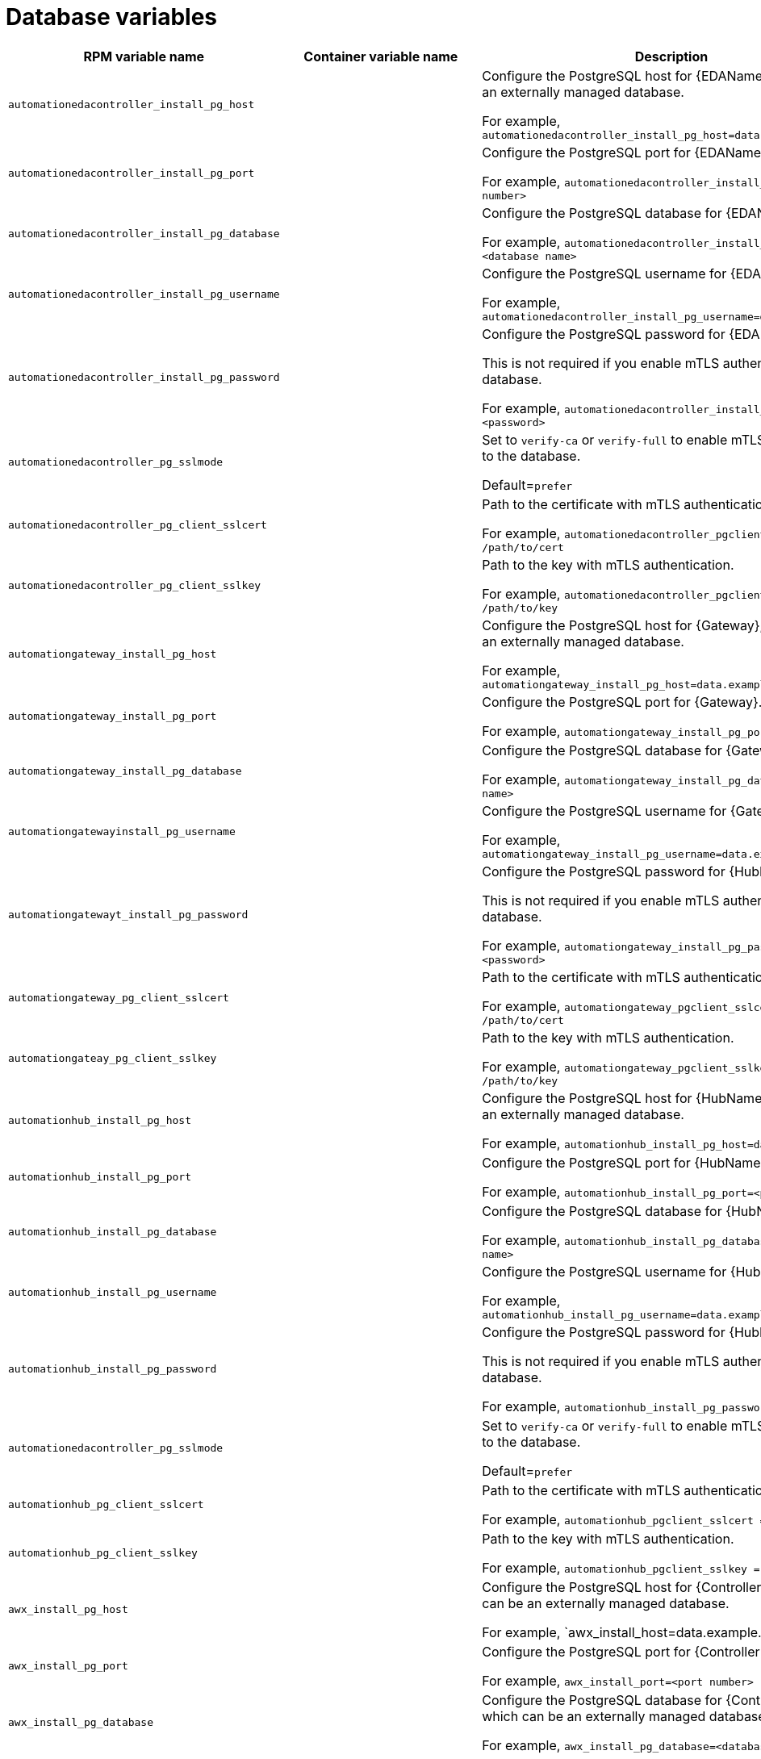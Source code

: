 [id="ref-database-inventory-variables"]

= Database variables

[cols="50%,50%,50%",options="header"]
|====
| *RPM variable name* | *Container variable name* | *Description*
//EDA database variables
| `automationedacontroller_install_pg_host` | | Configure the PostgreSQL host for {EDAName}, which can be an externally managed database. 

For example, `automationedacontroller_install_pg_host=data.example.com`
| `automationedacontroller_install_pg_port` | | Configure the PostgreSQL port for {EDAName}. 

For example, `automationedacontroller_install_pg_port=<port number>`
| `automationedacontroller_install_pg_database` | | Configure the PostgreSQL database for {EDAName}. 

For example, `automationedacontroller_install_pg_database=<database name>`
| `automationedacontroller_install_pg_username` | | Configure the PostgreSQL username for {EDAName}. 

For example, `automationedacontroller_install_pg_username=data.example.com`
| `automationedacontroller_install_pg_password` | | Configure the PostgreSQL password for {EDAName}. 

This is not required if you enable mTLS authentication to the database.

For example, `automationedacontroller_install_pg_password=<password>`
| `automationedacontroller_pg_sslmode` | |

Set to `verify-ca` or `verify-full` to enable mTLS authentication to the database.

Default=`prefer`
| `automationedacontroller_pg_client_sslcert` | | Path to the certificate with mTLS authentication .

For example, `automationedacontroller_pgclient_sslcert = /path/to/cert`

| `automationedacontroller_pg_client_sslkey` | | Path to the key with mTLS authentication.

For example, `automationedacontroller_pgclient_sslkey = /path/to/key`
//Platform gateway database variables
| `automationgateway_install_pg_host` | | Configure the PostgreSQL host for {Gateway}, which can be an externally managed database. 

For example, `automationgateway_install_pg_host=data.example.com`
| `automationgateway_install_pg_port` | | Configure the PostgreSQL port for {Gateway}. 

For example, `automationgateway_install_pg_port=<port number>`
| `automationgateway_install_pg_database` | | Configure the PostgreSQL database for {Gateway}. 

For example, `automationgateway_install_pg_database=<database name>`
| `automationgatewayinstall_pg_username` | | Configure the PostgreSQL username for {Gateway}. 

For example, `automationgateway_install_pg_username=data.example.com`
| `automationgatewayt_install_pg_password` | | Configure the PostgreSQL password for {HubName}. 

This is not required if you enable mTLS authentication to the database.

For example, `automationgateway_install_pg_password=<password>`

| `automationgateway_pg_client_sslcert` | | Path to the certificate with mTLS authentication.

For example, `automationgateway_pgclient_sslcert = /path/to/cert`

| `automationgateay_pg_client_sslkey` | | Path to the key with mTLS authentication.

For example, `automationgateway_pgclient_sslkey = /path/to/key`
//Automation hub database variables
| `automationhub_install_pg_host` | | Configure the PostgreSQL host for {HubName}, which can be an externally managed database. 

For example, `automationhub_install_pg_host=data.example.com`
| `automationhub_install_pg_port` | | Configure the PostgreSQL port for {HubName}. 

For example, `automationhub_install_pg_port=<port number>`
| `automationhub_install_pg_database` | | Configure the PostgreSQL database for {HubName}. 

For example, `automationhub_install_pg_database=<database name>`
| `automationhub_install_pg_username` | | Configure the PostgreSQL username for {HubName}. 

For example, `automationhub_install_pg_username=data.example.com`
| `automationhub_install_pg_password` | | Configure the PostgreSQL password for {HubName}. 

This is not required if you enable mTLS authentication to the database.

For example, `automationhub_install_pg_password=<password>`
| `automationedacontroller_pg_sslmode` | |

Set to `verify-ca` or `verify-full` to enable mTLS authentication to the database.

Default=`prefer`
| `automationhub_pg_client_sslcert` | | Path to the certificate with mTLS authentication.

For example, `automationhub_pgclient_sslcert = /path/to/cert`

| `automationhub_pg_client_sslkey` | | Path to the key with mTLS authentication.

For example, `automationhub_pgclient_sslkey = /path/to/key`
//Automation controller database variables
| `awx_install_pg_host` | | Configure the PostgreSQL host for {ControllerName}, which can be an externally managed database. 

For example, `awx_install_host=data.example.com'
| `awx_install_pg_port` | | Configure the PostgreSQL port for {ControllerName}. 

For example, `awx_install_port=<port number>`
| `awx_install_pg_database` | | Configure the PostgreSQL database for {ControllerName}, which can be an externally managed database.

For example, `awx_install_pg_database=<database name>`
| `awx_install_pg_username` | | Configure the username for the PostgreSQL database for {ControllerName}.

This is not required if you enable mTLS authentication to the database.

For example, `awx_install_pg_username=<username>`
| `pg_ssl_mode` | | Choose one of the two available modes: `prefer` and `verify-full`. 

Set to `verify-full` for client-side enforced SSL/TLS. 

Set to `verify-ca` or `verify-full` to enable mTLS authentication to the database

Default = `prefer`
| `pg_client_ssl_cert` | | Path to the certificate with mTLS authentication.

For example, `pgclient_sslcert = /path/to/cert`

| `pgclient_ssl_key` | | VPath to the key with mTLS authentication

For example, `pgclient_sslkey=/path/to/key`

| `postgres_ssl_cert` | `postgresql_tls_cert` | Location of the PostgreSQL SSL/TLS certificate.

`/path/to/pgsql_ssl.cert`

| `postgres_ssl_key` | `postgresql_tls_key` | Location of the PostgreSQL SSL/TLS key.

`/path/to/pgsql_ssl.key`

| `postgres_use_cert` | | Location of the PostgreSQL user certificate.

`/path/to/pgsql.crt`

| `postgres_use_ssl` | `postgresql_disable_tls` | Determines if the connection between {PlatformNameShort} and the PostgreSQL database should use SSL/TLS. The default for this variable is `false` which means SSL/TLS is not used for PostgreSQL connections. When set to `true`, the platform connects to PostgreSQL by using SSL/TLS.

| `postgres_max_connections` | `postgresql_max_connections` | Maximum database connections setting to apply if you are using installer-managed PostgreSQL.

See link:{URLControllerAdminGuide}/assembly-controller-improving-performance#ref-controller-database-settings[PostgreSQL database configuration and maintenance for {ControllerName}] for help selecting a value.

Default = `1024`

| | `postgresql_admin_database` | PostgreSQL admin database.

Default = `postgres`

| | `postgresql_admin_username` | PostgreSQL admin user.

Default = `postgres`

| | `postgresql_admin_password` | _Required_

PostgreSQL admin password.

| | `postgresql_effective_cache_size` | PostgreSQL effective cache size.

| | `postgresql_keep_databases` | Keep databases during uninstall.

Default = `false`

| | `postgresql_log_destination` | PostgreSQL log file location.

Default = `/dev/stderr`

| | `postgresql_password_encryption` | PostgreSQL password encryption.

Default = `scram-sha-256`

| | `postgresql_shared_buffers` | PostgreSQL shared buffers.

| | `postgresql_tls_remote` | PostgreSQL TLS remote files.

Default = `false`

| | `postgresql_port` | PostgreSQL port number.

Default = `5432`

|====